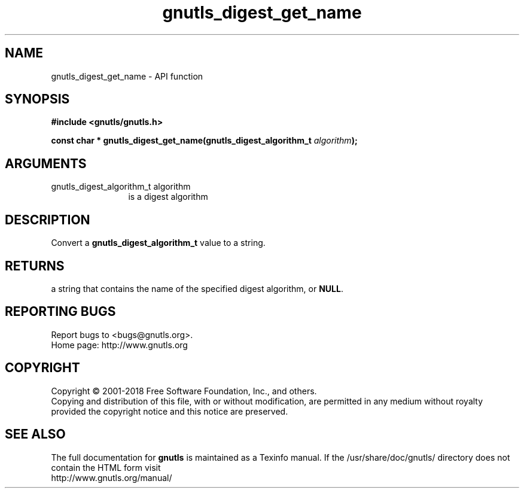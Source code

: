 .\" DO NOT MODIFY THIS FILE!  It was generated by gdoc.
.TH "gnutls_digest_get_name" 3 "3.5.16" "gnutls" "gnutls"
.SH NAME
gnutls_digest_get_name \- API function
.SH SYNOPSIS
.B #include <gnutls/gnutls.h>
.sp
.BI "const char * gnutls_digest_get_name(gnutls_digest_algorithm_t " algorithm ");"
.SH ARGUMENTS
.IP "gnutls_digest_algorithm_t algorithm" 12
is a digest algorithm
.SH "DESCRIPTION"
Convert a \fBgnutls_digest_algorithm_t\fP value to a string.
.SH "RETURNS"
a string that contains the name of the specified digest
algorithm, or \fBNULL\fP.
.SH "REPORTING BUGS"
Report bugs to <bugs@gnutls.org>.
.br
Home page: http://www.gnutls.org

.SH COPYRIGHT
Copyright \(co 2001-2018 Free Software Foundation, Inc., and others.
.br
Copying and distribution of this file, with or without modification,
are permitted in any medium without royalty provided the copyright
notice and this notice are preserved.
.SH "SEE ALSO"
The full documentation for
.B gnutls
is maintained as a Texinfo manual.
If the /usr/share/doc/gnutls/
directory does not contain the HTML form visit
.B
.IP http://www.gnutls.org/manual/
.PP
